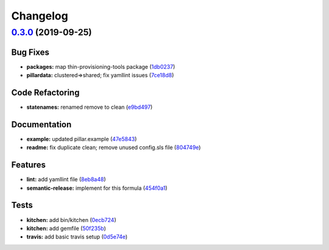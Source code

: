 
Changelog
=========

`0.3.0 <https://github.com/saltstack-formulas/lvm-formula/compare/v0.2.4...v0.3.0>`_ (2019-09-25)
-----------------------------------------------------------------------------------------------------

Bug Fixes
^^^^^^^^^


* **packages:** map  thin-provisioning-tools package (\ `1db0237 <https://github.com/saltstack-formulas/lvm-formula/commit/1db0237>`_\ )
* **pillardata:** clustered=>shared; fix yamllint issues (\ `7ce18d8 <https://github.com/saltstack-formulas/lvm-formula/commit/7ce18d8>`_\ )

Code Refactoring
^^^^^^^^^^^^^^^^


* **statenames:** renamed remove to clean (\ `e9bd497 <https://github.com/saltstack-formulas/lvm-formula/commit/e9bd497>`_\ )

Documentation
^^^^^^^^^^^^^


* **example:** updated pillar.example (\ `47e5843 <https://github.com/saltstack-formulas/lvm-formula/commit/47e5843>`_\ )
* **readme:** fix duplicate clean; remove unused config.sls file (\ `804749e <https://github.com/saltstack-formulas/lvm-formula/commit/804749e>`_\ )

Features
^^^^^^^^


* **lint:** add yamllint file (\ `8eb8a48 <https://github.com/saltstack-formulas/lvm-formula/commit/8eb8a48>`_\ )
* **semantic-release:** implement for this formula (\ `454f0a1 <https://github.com/saltstack-formulas/lvm-formula/commit/454f0a1>`_\ )

Tests
^^^^^


* **kitchen:** add bin/kitchen (\ `0ecb724 <https://github.com/saltstack-formulas/lvm-formula/commit/0ecb724>`_\ )
* **kitchen:** add gemfile (\ `50f235b <https://github.com/saltstack-formulas/lvm-formula/commit/50f235b>`_\ )
* **travis:** add basic travis setup (\ `0d5e74e <https://github.com/saltstack-formulas/lvm-formula/commit/0d5e74e>`_\ )
